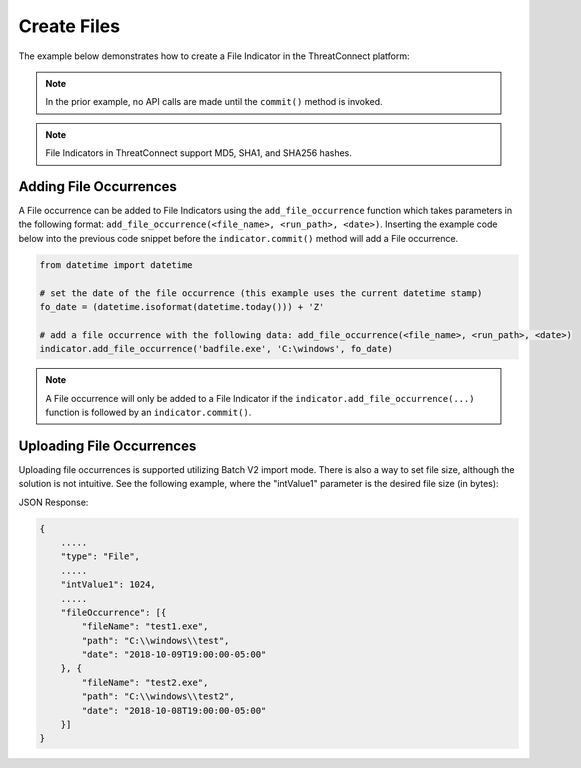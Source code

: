 Create Files
^^^^^^^^^^^^

The example below demonstrates how to create a File Indicator in the ThreatConnect platform:

.. code-block:: python
    :emphasize-lines: 12-16,30-31

    # replace the line below with the standard, TC script heading described here:
    # https://docs.threatconnect.com/en/latest/python/quick_start.html#standard-script-heading
    ...

    tc = ThreatConnect(api_access_id, api_secret_key, api_default_org, api_base_url)

    # instantiate Indicators object
    indicators = tc.indicators()

    owner = 'Example Community'

    # create a new Indicator in the given owner
    indicator = indicators.add('8743b52063cd84097a65d1633f5c74f5', owner) # MD5 hash of string 'hashcat'
    indicator.set_indicator('b89eaac7e61417341b710b727768294d0e6a277b') #SHA1 hash of same string
    indicator.set_indicator('127e6fbfe24a750e72930c220a8e138275656b8e5d8f48a98c3c92df2caba935') # SHA256 hash of same string
    indicator.set_size(12345) # the file size (in bytes)
    # set the confidence rating for the Indicator
    indicator.set_confidence(75)
    # set the threat rating for the Indicator
    indicator.set_rating(2.5)

    # add a description attribute
    indicator.add_attribute('Description', 'Description Example')
    # add a tag
    indicator.add_tag('Example')
    # add a security label
    indicator.set_security_label('TLP Green')

    try:
        # create the Indicator
        indicator.commit()
    except RuntimeError as e:
        print('Error: {0}'.format(e))
        sys.exit(1)

.. note:: In the prior example, no API calls are made until the ``commit()`` method is invoked.

.. note:: File Indicators in ThreatConnect support MD5, SHA1, and SHA256 hashes.

Adding File Occurrences
"""""""""""""""""""""""

A File occurrence can be added to File Indicators using the ``add_file_occurrence`` function which takes parameters in the following format: ``add_file_occurrence(<file_name>, <run_path>, <date>)``. Inserting the example code below into the previous code snippet before the ``indicator.commit()`` method will add a File occurrence.

.. 
    no-test

.. code-block:: python

    from datetime import datetime

    # set the date of the file occurrence (this example uses the current datetime stamp)
    fo_date = (datetime.isoformat(datetime.today())) + 'Z'

    # add a file occurrence with the following data: add_file_occurrence(<file_name>, <run_path>, <date>)
    indicator.add_file_occurrence('badfile.exe', 'C:\windows', fo_date)

.. note:: A File occurrence will only be added to a File Indicator if the ``indicator.add_file_occurrence(...)`` function is followed by an ``indicator.commit()``.

Uploading File Occurrences
"""""""""""""""""""""""

Uploading file occurrences is supported utilizing Batch V2 import mode. There is also a way to set file size, although the solution is not intuitive. See the following example, where the "intValue1" parameter is the desired file size (in bytes):

JSON Response: 

.. code:: json

    {
        .....
        "type": "File",
        .....
        "intValue1": 1024,
        .....
        "fileOccurrence": [{
            "fileName": "test1.exe",
            "path": "C:\\windows\\test",
            "date": "2018-10-09T19:00:00-05:00"
        }, {
            "fileName": "test2.exe",
            "path": "C:\\windows\\test2",
            "date": "2018-10-08T19:00:00-05:00"
        }]
    }
 
